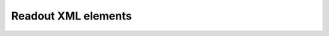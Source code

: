 Readout XML elements
^^^^^^^^^^^^^^^^^^^^

.. autopydantic_model:: ePIC_benchmarks.detector.xml_elements.readout.readout.XmlReadoutElement
    :model-show-json: False
    :members:
    :model-erdantic-figure: True
    :model-erdantic-figure-collapsed: False


.. autopydantic_model:: ePIC_benchmarks.detector.xml_elements.readout.readout.XmlSegmentationElement
    :model-show-json: False
    :members:

.. autopydantic_model:: ePIC_benchmarks.detector.xml_elements.readout.readout.XmlReadoutIdElement
    :model-show-json: False
    :members:
    :model-erdantic-figure: True
    :model-erdantic-figure-collapsed: False